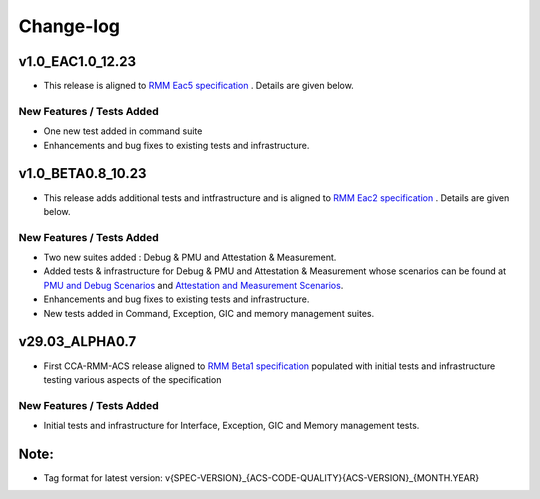 .. Copyright [C] 2023, Arm Limited or its affiliates. All rights reserved.
      SPDX-License-Identifier: BSD-3-Clause

##########
Change-log
##########

******************
v1.0_EAC1.0_12.23
******************

-  This release is aligned to `RMM Eac5 specification`_ . Details are given below.

New Features / Tests Added
==========================

- One new test added in command suite
- Enhancements and bug fixes to existing tests and infrastructure.

******************
v1.0_BETA0.8_10.23
******************

-  This release adds additional tests and intfrastructure and is aligned to
   `RMM Eac2 specification`_ . Details are given below.

New Features / Tests Added
==========================

- Two new suites added : Debug & PMU and Attestation & Measurement.
- Added tests & infrastructure for Debug & PMU and Attestation & Measurement whose scenarios can be
  found at `PMU and Debug Scenarios`_ and `Attestation and Measurement Scenarios`_.
- Enhancements and bug fixes to existing tests and infrastructure.
- New tests added in Command, Exception, GIC and memory management suites.

***************
v29.03_ALPHA0.7
***************

-  First CCA-RMM-ACS release aligned to `RMM Beta1 specification`_
   populated with initial tests and infrastructure testing various aspects
   of the specification

New Features / Tests Added
==========================

- Initial tests and infrastructure for Interface, Exception, GIC and Memory management tests.

*****
Note:
*****

- Tag format for latest version: v{SPEC-VERSION}_{ACS-CODE-QUALITY}{ACS-VERSION}_{MONTH.YEAR}

.. _RMM Eac5 specification: https://developer.arm.com/documentation/den0137/1-0eac5/?lang=en
.. _RMM Eac2 specification: https://developer.arm.com/documentation/den0137/1-0eac2/?lang=en
.. _RMM Beta1 specification: https://developer.arm.com/documentation/den0137/1-0bet1/?lang=en
.. _PMU and Debug Scenarios: ./pmu_debug.md
.. _Attestation and Measurement Scenarios: ./attestation_measurement_scenarios.md
